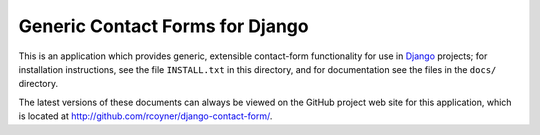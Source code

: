 Generic Contact Forms for Django
================================

This is an application which provides generic, extensible contact-form
functionality for use in Django_ projects; for installation
instructions, see the file ``INSTALL.txt`` in this directory, and for
documentation see the files in the ``docs/`` directory.

The latest versions of these documents can always be viewed on the GitHub
project web site for this application, which is located at
http://github.com/rcoyner/django-contact-form/.

.. _Django: http://www.djangoproject.com/
